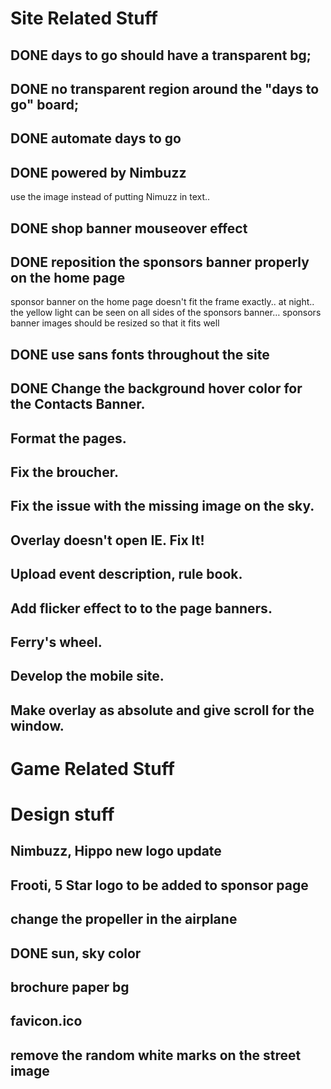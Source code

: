 * Site Related Stuff
** DONE days to go should have a transparent bg;
** DONE no transparent region around the "days to go" board;
** DONE automate days to go
** DONE powered by Nimbuzz
   use the image instead of putting Nimuzz in text..
** DONE shop banner mouseover effect
** DONE reposition the sponsors banner properly on the home page
   sponsor banner on the home page doesn't fit the frame exactly.. at night.. the yellow light can be seen on all sides of the sponsors banner... 
   sponsors banner images should be resized so that it fits well
** DONE use sans fonts throughout the site
** DONE Change the background hover color for the Contacts Banner.
** Format the pages.
** Fix the broucher.
** Fix the issue with the missing image on the sky.
** Overlay doesn't open IE. Fix It!
** Upload event description, rule book.
** Add flicker effect to to the page banners.
** Ferry's wheel.
** Develop the mobile site.
** Make overlay as absolute and give scroll for the window.
* Game Related Stuff
* Design stuff
** Nimbuzz, Hippo new logo update
** Frooti, 5 Star logo to be added to sponsor page
** change the propeller in the airplane
** DONE sun, sky color
** brochure paper bg
** favicon.ico
** remove the random white marks on the street image
